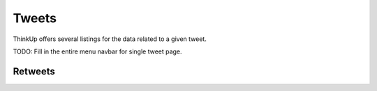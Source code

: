 Tweets
======

ThinkUp offers several listings for the data related to a given tweet.

TODO: Fill in the entire menu navbar for single tweet page.

Retweets
--------

